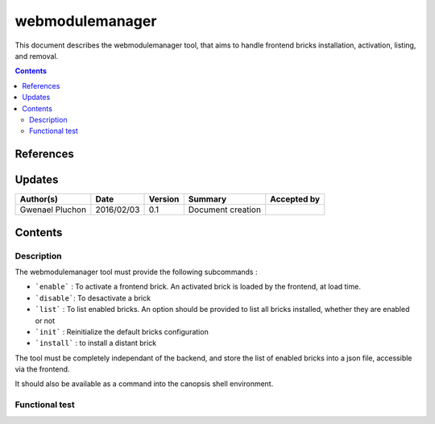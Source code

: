 .. _FR__Alarm:

================
webmodulemanager
================

This document describes the webmodulemanager tool, that aims to handle frontend bricks installation, activation, listing, and removal.

.. contents::
   :depth: 3

References
==========

Updates
=======

.. csv-table::
   :header: "Author(s)", "Date", "Version", "Summary", "Accepted by"

   "Gwenael Pluchon", "2016/02/03", "0.1", "Document creation", ""

Contents
========

Description
-----------

The webmodulemanager tool must provide the following subcommands :

- ```enable``` : To activate a frontend brick. An activated brick is loaded by the frontend, at load time.
- ```disable```: To desactivate a brick
- ```list``` : To list enabled bricks. An option should be provided to list all bricks installed, whether they are enabled or not
- ```init``` : Reinitialize the default bricks configuration
- ```install``` : to install a distant brick

The tool must be completely independant of the backend, and store the list of enabled bricks into a json file, accessible via the frontend.

It should also be available as a command into the canopsis shell environment.

Functional test
---------------
